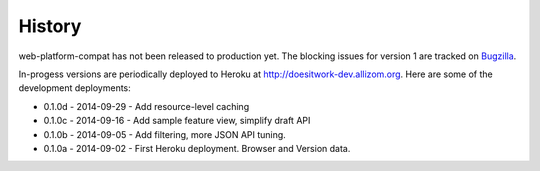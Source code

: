 .. :changelog:

History
-------

web-platform-compat has not been released to production yet.  The blocking
issues for version 1 are tracked on Bugzilla_.

In-progess versions are periodically deployed to Heroku at
http://doesitwork-dev.allizom.org.  Here are some of the development
deployments:

* 0.1.0d - 2014-09-29 - Add resource-level caching
* 0.1.0c - 2014-09-16 - Add sample feature view, simplify draft API
* 0.1.0b - 2014-09-05 - Add filtering, more JSON API tuning.
* 0.1.0a - 2014-09-02 - First Heroku deployment.  Browser and Version data.

.. _Bugzilla: https://bugzilla.mozilla.org/showdependencytree.cgi?id=996570&hide_resolved=1
